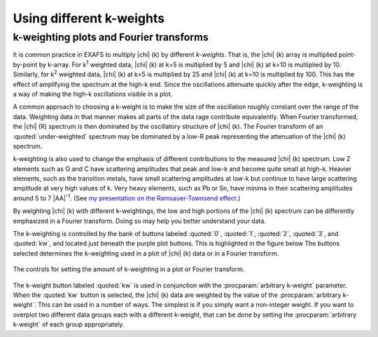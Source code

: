 
Using different k-weights
=========================

k-weighting plots and Fourier transforms
----------------------------------------

It is common practice in EXAFS to multiply |chi| (k) by different
*k-weights*. That is, the |chi| (k) array is multiplied point-by-point
by k-array. For k\ :sup:`1` weighted data, |chi| (k) at k=5 is
multiplied by 5 and |chi| (k) at k=10 is multiplied by 10. Similarly,
for k\ :sup:`2` weighted data, |chi| (k) at k=5 is multiplied by 25 and
|chi| (k) at k=10 is multiplied by 100. This has the effect of
amplifying the spectrum at the high-k end. Since the oscillations
attenuate quickly after the edge, k-weighting is a way of making the
high-k oscillations visible in a plot.

A common approach to choosing a k-weight is to make the size of the
oscillation roughly constant over the range of the data. Weighting
data in that manner makes all parts of the data rage contribute
equivalently.  When Fourier transformed, the |chi| (R) spectrum is
then dominated by the oscillatory structure of |chi| (k). The Fourier
transform of an :quoted:`under-weighted` spectrum may be dominated by
a low-R peak representing the attenuation of the |chi| (k) spectrum.

k-weighting is also used to change the emphasis of different
contributions to the measured |chi| (k) spectrum. Low Z elements such
as O and C have scattering amplitudes that peak and low-k and become
quite small at high-k. Heavier elements, such as the transition
metals, have small scattering amplitudes at low-k but continue to have
large scattering amplitude at very high values of k. Very heavy
elements, such as Pb or Sn, have minima in their scattering amplitudes
around 5 to 7 |AA|\ :sup:`-1`. (See `my presentation on the Ramsauer-Townsend
effect
<https://speakerdeck.com/bruceravel/the-ramsauer-townsend-effect-in-x-ray-absorption-spectroscopy>`__.)

By weighting |chi| (k) with different k-weightings, the low and high portions
of the |chi| (k) spectrum can be differently emphasized in a Fourier
transform. Doing so may help you better understand your data.

The k-weighting is controlled by the bank of buttons labeled
:quoted:`0`, :quoted:`1`, :quoted:`2`, :quoted:`3`, and :quoted:`kw`,
and located just beneath the purple plot buttons.  This is highlighted
in the figure below The buttons selected determines the k-weighting
used in a plot of |chi| (k) data or in a Fourier transform.

.. _fig-uikweights:

.. figure:: ../../_images/ui_kweights.png
   :target: ../_images/ui_kweights.png
   :width: 65%
   :align: center

   The controls for setting the amount of k-weighting in a plot or
   Fourier transform.

The k-weight button labeled :quoted:`kw` is used in conjunction with the
:procparam:`arbitrary k-weight` parameter. When the :quoted:`kw` button is
selected, the |chi| (k) data are weighted by the value of the
:procparam:`arbitrary k-weight`. This can be used in a number of
ways. The simplest is if you simply want a non-integer weight. If you
want to overplot two different data groups each with a different
k-weight, that can be done by setting the :procparam:`arbitrary
k-weight` of each group appropriately.
